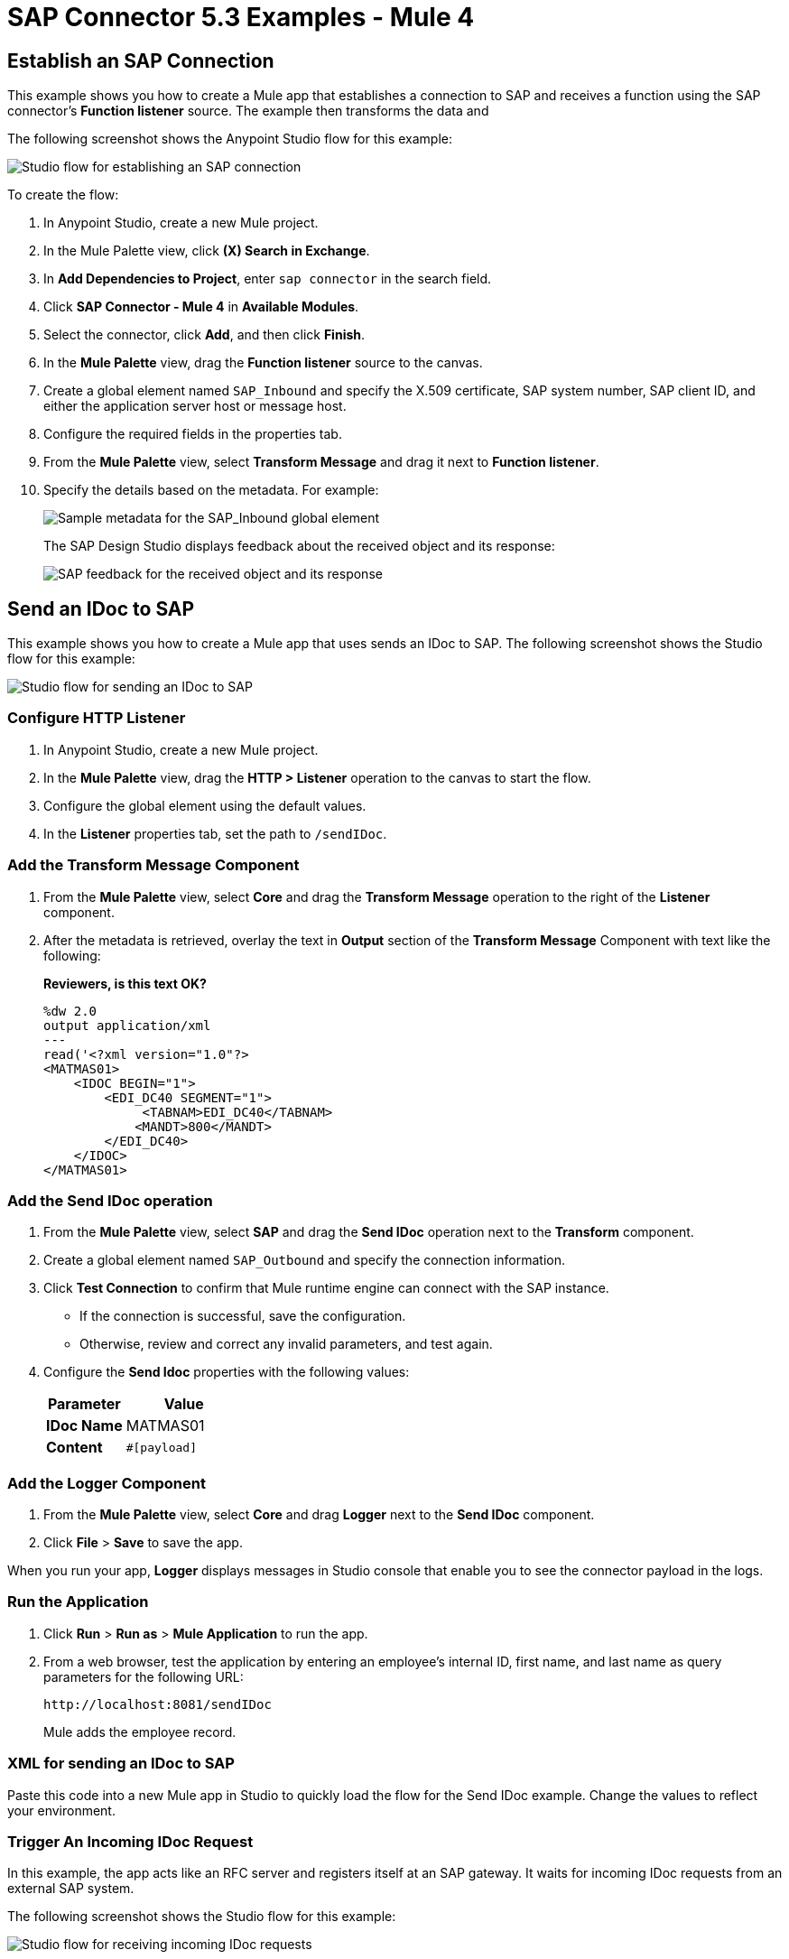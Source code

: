 = SAP Connector 5.3 Examples - Mule 4
:page-aliases: connectors::sap/sap-connector-examples.adoc

== Establish an SAP Connection

This example shows you how to create a Mule app that establishes a connection to SAP and receives a function using the SAP connector's *Function listener* source. The example then transforms the data and

The following screenshot shows the Anypoint Studio flow for this example:

image::sap-connector-example-establish-connection.png[Studio flow for establishing an SAP connection]

To create the flow:

. In Anypoint Studio, create a new Mule project.
. In the Mule Palette view, click *(X) Search in Exchange*.
. In *Add Dependencies to Project*, enter `sap connector` in the search field.
. Click *SAP Connector - Mule 4* in *Available Modules*.
. Select the connector, click *Add*, and then click *Finish*.
. In the *Mule Palette* view, drag the *Function listener* source to the canvas.
. Create a global element named `SAP_Inbound` and specify the X.509 certificate, SAP system number, SAP client ID, and either the application server host or message host.
. Configure the required fields in the properties tab.
. From the *Mule Palette* view, select *Transform Message* and drag it next to *Function listener*.
. Specify the details based on the metadata. For example:
+
image::sap-function-return-response.png[Sample metadata for the SAP_Inbound global element]
+
The SAP Design Studio displays feedback about the received object and its response:
+
image::sap-result-sap-gui.png[SAP feedback for the received object and its response]

== Send an IDoc to SAP

This example shows you how to create a Mule app that uses sends an IDoc to SAP. The following screenshot shows the Studio flow for this example:

image::sap-connector-example-send-idoc.png[Studio flow for sending an IDoc to SAP]

=== Configure HTTP Listener

. In Anypoint Studio, create a new Mule project.
. In the *Mule Palette* view, drag the *HTTP > Listener* operation to the canvas to start the flow.
. Configure the global element using the default values.
. In the *Listener* properties tab, set the path to `/sendIDoc`.

=== Add the Transform Message Component

. From the *Mule Palette* view, select *Core* and drag the *Transform Message* operation to the right of the *Listener* component.
. After the metadata is retrieved, overlay the text in *Output* section of the *Transform Message* Component with text like the following:
+
*Reviewers, is this text OK?*
+
[source,dataweave,linenums]
----
%dw 2.0
output application/xml
---
read('<?xml version="1.0"?>
<MATMAS01>
    <IDOC BEGIN="1">
        <EDI_DC40 SEGMENT="1">
             <TABNAM>EDI_DC40</TABNAM>
            <MANDT>800</MANDT>
        </EDI_DC40>
    </IDOC>
</MATMAS01>
----

=== Add the Send IDoc operation

. From the *Mule Palette* view, select *SAP* and drag the *Send IDoc* operation next to the *Transform* component.
. Create a global element named `SAP_Outbound` and specify the connection information.
. Click *Test Connection* to confirm that Mule runtime engine can connect with the SAP instance.
* If the connection is successful, save the configuration.
+
* Otherwise, review and correct any invalid parameters, and test again.
+
. Configure the *Send Idoc* properties with the following values:
+
[%header,cols="40s,60a"]
|===
|Parameter |Value
|IDoc Name |MATMAS01
|Content |`#[payload]`
|===

=== Add the Logger Component

. From the *Mule Palette* view, select *Core* and drag *Logger* next to the *Send IDoc* component.
. Click *File* > *Save* to save the app.

When you run your app, *Logger* displays messages in Studio console that enable you to see the connector payload in the logs.

=== Run the Application

. Click *Run* > *Run as* > *Mule Application* to run the app.
+
. From a web browser, test the application by entering an employee's internal ID, first name, and last name as query parameters for the following URL:
+
[source]
----
http://localhost:8081/sendIDoc
----
+
Mule adds the employee record.

=== XML for sending an IDoc to SAP

Paste this code into a new Mule app in Studio to quickly load the flow for the Send IDoc example. Change the values to reflect your environment.

[source,xml,linenums]
----

----

=== Trigger An Incoming IDoc Request

In this example, the app acts like an RFC server and registers itself at an SAP gateway. It waits for incoming IDoc requests from an external SAP system.

The following screenshot shows the Studio flow for this example:

image::sap-connector-example-receive-idoc.png[Studio flow for receiving incoming IDoc requests]


. In Anypoint Studio, create a new Mule project.
. From the *Mule Palette* view, select *SAP* and drag the *Document listener* operation to the canvas.
. Create a new *SAP_Outbound* global element configuration and specify the X.509 certificate, SAP system number, SAP client ID, and either the application server host or message host.
. Click *Test Connection* to confirm that Mule runtime engine can connect with the SAP instance.
. If the connection is successful, save the configuration.
+
Otherwise, review and correct any invalid parameters, and test again.
+
. In the *Mule Palette* view, select *Core* and drag a *Logger* component next to *Document listener* on the canvas.
+
When you run your app, the *Logger* component displays messages in the Anypoint Studio console that enables you to see the connector payload in the logs.
+
. From the *Mule Palette* view, select *HTTP* and drag the *Listener* operation to the canvas to start a new flow.
. Configure the global element using the default values.
. In the *Listener* properties tab, set the path to `/trigger`.
. Drag the *HTTP > Request* operation to the canvas and set the *Path* field to `/triggerIDoc`.
+
Use the same global element configuration that you used for the *HTTP Listener* operation. (*Reviewers: I am not able to do this.*)
+
. Drag a *Transform Message* component next to *Listener*.
+
The content of this message is the payload of the BAPI function that sends IDocs from SAP to the SAP Connector *Document Listener* source.
*Reviewers, is this text OK as is? If not, can you help me reword it?*
+
. In the *Output* of the *Transform Message* component, overlay the brackets with this text:
+
[source,dataweave,linenums]
----
%dw 2.0
output application/xml
---
{
	ZMMFM_TRIGGER_IDOC_MATMAS: {
		"import": {
	IV_MTYP: "MATMAS"
,
IV_OBJ: "23"
,
IV_SYS: "MULE11_LS"
}
,
export: {
	EV_RET: "0"
},export: {
	EV_OBJ: "0000000003526552"
},export: null,changing: null,
tables: {
	T_MSG: null
},
	}
}
----
+
. From the *Mule Palette* view, select *SAP* and Drag the *Synchronous Remote Function Call* operation next to the *Transform Message* component.
+
This operation causes requested IDocs to be sent to the *Document Listener* source.
+
. Use the same global element configuration as used in the *Document Listener* operation.
+
. Enter the key value.
*Reviewers, I am not finding a field for the key value, either for the Simple connection provider or the Certificate connection. What is this referring to*
+
If the key value is correct, the payload of the function in *Transform Message* appears: *Where is the key value entered*.
+
image::sap-connector-remote-function-call-key.png[Payload for the function in the Transform Message component]
+
. Click *File* > *Save* to save your app.
. Click *Run* > *Run as* > *Mule Application* to run the app.
+
Anypoint Studio provides a web server you can use to test the app from a browser.
. From a web browser, test the application by entering +`http://localhost:8081/triggerIDoc`.

On the canvas the flows should look like this:

image::sap-remote-function-call-flow.png[Flow for triggering an IDoc Request]

Example response:

[source,dataweave,linenums]
----
<MATMAS01>
 	<IDOC BEGIN="1">
 		<EDI_DC40 SEGMENT="1">
 			<TABNAM>EDI_DC40</TABNAM>
 			<MANDT>800</MANDT>
 			<DOCNUM>0000000003572826</DOCNUM>
 			<DOCREL>740</DOCREL>
 			<STATUS>30</STATUS>
 			<DIRECT>1</DIRECT>
 			<OUTMOD>2</OUTMOD>
 			<IDOCTYP>MATMAS01</IDOCTYP>
 			<MESTYP>MATMAS</MESTYP>
 			<SNDPOR>SAPIDE</SNDPOR>
 			<SNDPRT>LS</SNDPRT>
 			<SNDPRN>T90CLNT090</SNDPRN>
 			<RCVPOR>MULE11_TP</RCVPOR>
 			<RCVPRT>LS</RCVPRT>
 			<RCVPRN>MULE11_LS</RCVPRN>
 			<CREDAT>20191004</CREDAT>
 			<CRETIM>050305</CRETIM>
 			<SERIAL>20191004050305</SERIAL>
 		</EDI_DC40>

 		...

    ```
----

== See Also

* xref:connectors::introduction/introduction-to-anypoint-connectors.adoc[Introduction to Anypoint Connectors]
* https://help.mulesoft.com[MuleSoft Help Center]
